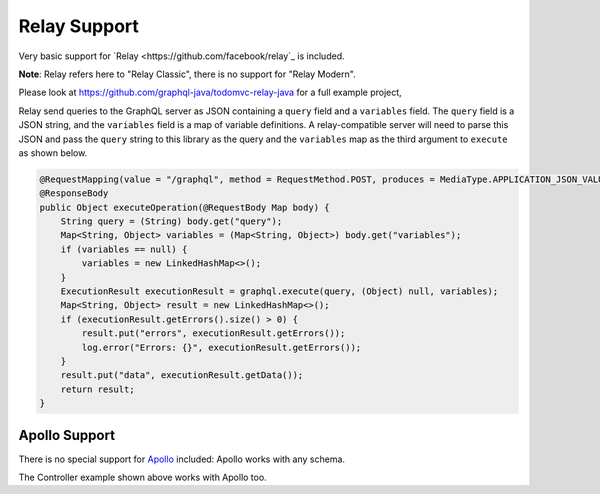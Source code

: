 Relay Support
=============


Very basic support for `Relay <https://github.com/facebook/relay`_ is included.

**Note**: Relay refers here to "Relay Classic", there is no support for "Relay Modern".

Please look at https://github.com/graphql-java/todomvc-relay-java for a full example project,

Relay send queries to the GraphQL server as JSON containing a ``query`` field and a ``variables`` field. The ``query`` field is a JSON string,
and the ``variables`` field is a map of variable definitions. A relay-compatible server will need to parse this JSON and pass the ``query``
string to this library as the query and the ``variables`` map as the third argument to ``execute`` as shown below.

.. code-block:: java

    @RequestMapping(value = "/graphql", method = RequestMethod.POST, produces = MediaType.APPLICATION_JSON_VALUE)
    @ResponseBody
    public Object executeOperation(@RequestBody Map body) {
        String query = (String) body.get("query");
        Map<String, Object> variables = (Map<String, Object>) body.get("variables");
        if (variables == null) {
            variables = new LinkedHashMap<>();
        }
        ExecutionResult executionResult = graphql.execute(query, (Object) null, variables);
        Map<String, Object> result = new LinkedHashMap<>();
        if (executionResult.getErrors().size() > 0) {
            result.put("errors", executionResult.getErrors());
            log.error("Errors: {}", executionResult.getErrors());
        }
        result.put("data", executionResult.getData());
        return result;
    }


Apollo Support
--------------

There is no special support for `Apollo <https://github.com/apollographql/apollo-client>`_ included: Apollo works with any schema.

The Controller example shown above works with Apollo too.



